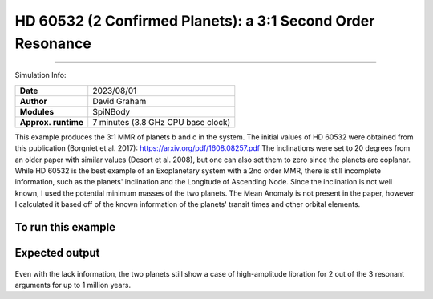 HD 60532 (2 Confirmed Planets): a 3:1 Second Order Resonance
============

--------

Simulation Info:

===================   ============
**Date**              2023/08/01
**Author**            David Graham
**Modules**           SpiNBody
**Approx. runtime**   7 minutes (3.8 GHz CPU base clock)
===================   ============

This example produces the 3:1 MMR of planets b and c in the system. The initial values of HD 60532 were obtained from this publication (Borgniet et al. 2017): https://arxiv.org/pdf/1608.08257.pdf 
The inclinations were set to 20 degrees from an older paper with similar values (Desort et al. 2008), but one can also set them to zero since the planets are coplanar. While HD 60532 is the best example of an Exoplanetary system with a 2nd order MMR, there is still incomplete information, such as the planets' inclination and the Longitude of Ascending Node. Since the inclination is not well known, I used the potential minimum masses of the two planets. The Mean Anomaly is not present in the paper, however I calculated it based off of the known information of the planets' transit times and other orbital elements.

To run this example
-------------------

.. code-block:: bash
    # Run vplanet to produce the results
    vplanet vpl.in
    
    # Run the calculator to produce the png files.
    python vmmr.py png
    
    # If you want to observe the next image, press "x" on the currently observed image.

    # To produce a pdf
    python vmmr.py pdf

Expected output
---------------

.. figure:: ResArgPair_c_b.png
   :width: 600px
   :align: center

Even with the lack information, the two planets still show a case of high-amplitude libration for 2 out of the 3 resonant arguments for up to 1 million years.

